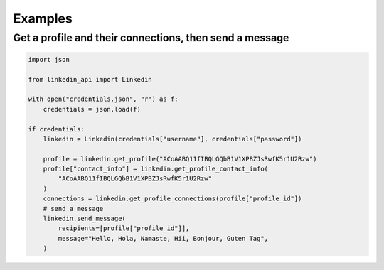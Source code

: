 Examples
========

Get a profile and their connections, then send a message
###################


.. code-block:: python

    import json

    from linkedin_api import Linkedin

    with open("credentials.json", "r") as f:
        credentials = json.load(f)

    if credentials:
        linkedin = Linkedin(credentials["username"], credentials["password"])

        profile = linkedin.get_profile("ACoAABQ11fIBQLGQbB1V1XPBZJsRwfK5r1U2Rzw")
        profile["contact_info"] = linkedin.get_profile_contact_info(
            "ACoAABQ11fIBQLGQbB1V1XPBZJsRwfK5r1U2Rzw"
        )
        connections = linkedin.get_profile_connections(profile["profile_id"])
        # send a message
        linkedin.send_message(
            recipients=[profile["profile_id"]],
            message="Hello, Hola, Namaste, Hii, Bonjour, Guten Tag",
        )